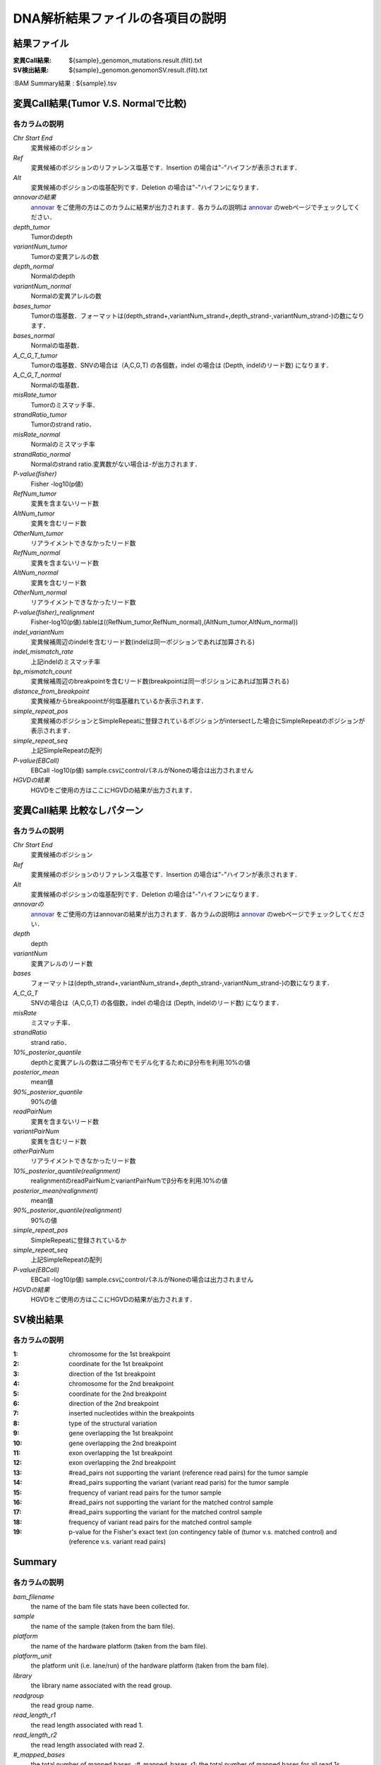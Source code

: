 ========================================
DNA解析結果ファイルの各項目の説明
========================================

結果ファイル
------------------

:変異Call結果: ${sample}_genomon_mutations.result.(filt).txt
:SV検出結果: ${sample}_genomon.genomonSV.result.(filt).txt
:BAM Summary結果 : ${sample}.tsv

変異Call結果(Tumor V.S. Normalで比較)
-------------------------------------

各カラムの説明
**************
`Chr Start End`
 変異候補のポジション
`Ref`
 変異候補のポジションのリファレンス塩基です．Insertion の場合は"-"ハイフンが表示されます．
`Alt`
 変異候補のポジションの塩基配列です．Deletion の場合は"-"ハイフンになります．
`annovarの結果`
  `annovar`_ をご使用の方はこのカラムに結果が出力されます．各カラムの説明は `annovar`_ のwebページでチェックしてください．
`depth_tumor`
 Tumorのdepth
`variantNum_tumor`
 Tumorの変異アレルの数
`depth_normal`
 Normalのdepth
`variantNum_normal`
 Normalの変異アレルの数
`bases_tumor`
 Tumorの塩基数．フォーマットは(depth_strand+,variantNum_strand+,depth_strand-,variantNum_strand-)の数になります．
`bases_normal`
 Normalの塩基数．
`A_C_G_T_tumor`
 Tumorの塩基数．SNVの場合は（A,C,G,T) の各個数，indel の場合は (Depth, indelのリード数) になります．
`A_C_G_T_normal`
 Normalの塩基数．
`misRate_tumor`
 Tumorのミスマッチ率．
`strandRatio_tumor`
 Tumorのstrand ratio．
`misRate_normal`
 Normalのミスマッチ率
`strandRatio_normal`
 Normalのstrand ratio.変異数がない場合は-が出力されます．
`P-value(fisher)`
 Fisher -log10(p値)
`RefNum_tumor`
 変異を含まないリード数
`AltNum_tumor`
 変異を含むリード数
`OtherNum_tumor`
 リアライメントできなかったリード数
`RefNum_normal`
 変異を含まないリード数
`AltNum_normal`
 変異を含むリード数
`OtherNum_normal`
 リアライメントできなかったリード数
`P-value(fisher)_realignment`
 Fisher-log10(p値).tableは((RefNum_tumor,RefNum_normal),(AltNum_tumor,AltNum_normal))
`indel_variantNum`
 変異候補周辺のindelを含むリード数(indelは同一ポジションであれば加算される)
`indel_mismatch_rate`
 上記indelのミスマッチ率
`bp_mismatch_count`
 変異候補周辺のbreakpointを含むリード数(breakpointは同一ポジションにあれば加算される)
`distance_from_breakpoint`
 変異候補からbreakpoointが何塩基離れているか表示されます．
`simple_repeat_pos`
 変異候補のポジションとSimpleRepeatに登録されているポジションがintersectした場合にSimpleRepeatのポジションが表示されます．
`simple_repeat_seq`
 上記SimpleRepeatの配列
`P-value(EBCall)`
 EBCall -log10(p値) sample.csvにcontrolパネルがNoneの場合は出力されません
`HGVDの結果`
 HGVDをご使用の方はここにHGVDの結果が出力されます．



変異Call結果 比較なしパターン
-----------------------------

各カラムの説明
**************

`Chr Start End` 
 変異候補のポジション
`Ref`
 変異候補のポジションのリファレンス塩基です．Insertion の場合は"-"ハイフンが表示されます．
`Alt`
 変異候補のポジションの塩基配列です．Deletion の場合は"-"ハイフンになります．
`annovarの`
 `annovar`_ をご使用の方はannovarの結果が出力されます．各カラムの説明は `annovar`_ のwebページでチェックしてください．
`depth`
 depth
`variantNum`
 変異アレルのリード数
`bases`
 フォーマットは(depth_strand+,variantNum_strand+,depth_strand-,variantNum_strand-)の数になります．
`A_C_G_T`
 SNVの場合は（A,C,G,T) の各個数，indel の場合は (Depth, indelのリード数) になります．
`misRate`
 ミスマッチ率．
`strandRatio`
 strand ratio．
`10%_posterior_quantile`
 depthと変異アレルの数は二項分布でモデル化するためにβ分布を利用.10%の値
`posterior_mean`
 mean値
`90%_posterior_quantile`
 90%の値
`readPairNum`
 変異を含まないリード数
`variantPairNum`
 変異を含むリード数
`otherPairNum`
 リアライメントできなかったリード数
`10%_posterior_quantile(realignment)`
 realignmentのreadPairNumとvariantPairNumでβ分布を利用.10%の値
`posterior_mean(realignment)`
 mean値
`90%_posterior_quantile(realignment)`
 90%の値
`simple_repeat_pos`
 SimpleRepeatに登録されているか
`simple_repeat_seq`
 上記SimpleRepeatの配列
`P-value(EBCall)`
 EBCall -log10(p値) sample.csvにcontrolパネルがNoneの場合は出力されません
`HGVDの結果`
 HGVDをご使用の方はここにHGVDの結果が出力されます．


SV検出結果
----------

各カラムの説明
**************

:1: chromosome for the 1st breakpoint
:2: coordinate for the 1st breakpoint
:3: direction of the 1st breakpoint
:4: chromosome for the 2nd breakpoint
:5: coordinate for the 2nd breakpoint
:6: direction of the 2nd breakpoint
:7: inserted nucleotides within the breakpoints
:8: type of the structural variation
:9: gene overlapping the 1st breakpoint
:10: gene overlapping the 2nd breakpoint
:11: exon overlapping the 1st breakpoint
:12: exon overlapping the 2nd breakpoint
:13: #read_pairs not supporting the variant (reference read pairs) for the tumor sample
:14: #read_pairs supporting the variant (variant read paris) for the tumor sample
:15: frequency of variant read pairs for the tumor sample
:16: #read_pairs not supporting the variant for the matched control sample
:17: #read_pairs supporting the variant for the matched control sample
:18: frequency of variant read pairs for the matched control sample
:19: p-value for the Fisher's exact text (on contingency table of (tumor v.s. matched control) and (reference v.s. variant read pairs)


Summary
-------

各カラムの説明
**************
`bam_filename`
 the name of the bam file stats have been collected for.
`sample`
 the name of the sample (taken from the bam file).
`platform`
 the name of the hardware platform (taken from the bam file).
`platform_unit`
 the platform unit (i.e. lane/run) of the hardware platform (taken from the bam file).
`library`
 the library name associated with the read group.	
`readgroup`
 the read group name.
`read_length_r1`
 the read length associated with read 1.
`read_length_r2`
 the read length associated with read 2.
`#_mapped_bases`
 the total number of mapped bases.
 :#_mapped_bases_r1: the total number of mapped bases for all read 1s.
 :#_mapped_bases_r2: the total number of mapped bases for all read 2s.

`#_divergent_bases`
 the total number of bases divergent from the reference.
 :#_divergent_bases_r1: the total number of bases divergent from the reference for all read 1s.
 :#_divergent_bases_r2: the total number of bases divergent from the reference for all read 2s.
`#_total_reads`
 the total number of reads.
`#_total_reads_r1`
 the total number of read 1s.
`#_total_reads_r2`
 the total number of read 2s.
`#_mapped_reads`
 the total number of unmapped reads.
 :#_mapped_reads_r1: the total number of unmapped read 1s.
 :#_mapped_reads_r2: the total number of unmapped read 2s.
`#_mapped_reads_properly_paired`
 the total number of properly paired reads.
`#_gc_bases_r1`
 the total number of G/C bases in read 1s.
`#_gc_bases_r2`
 the total number of G/C bases in read 2s.
`mean_insert_size`
 the mean insert size.
`insert_size_sd`
 the insert size standard deviation.
`median_insert_size`
 the median insert size.
`#_duplicate_reads`
 the total number of duplicate reads.
`total_depth`
 the total number of depth.
`bait_size`
 bait size.
`average_depth`
 the mean depth. (total_depth/bait_size)
`depth_stdev`
 the depth standard deviation.
`Nx_ratio`
 coverage N※以上のdepthを持つbaseの比率. (Nx/bait_size)
`Nx`
 N以上のdepthを持つbase総数
 

※ coverage Nは設定ファイル `dna_task_param.cfg` で指定した値です。:doc:`config_info`

dna_task_param.cfg

.. code-block:: cfg
    :linenos:
    :emphasize-lines: 3
     
    [coverage]
    qsub_option = -l s_vmem=1G,mem_req=1G
    coverage    = 2,10,20,30,40,50,100
    wgs_flag = False
    wgs_incl_bed_width = 1000000
    wgs_i_bed_lines = 10000
    wgs_i_bed_width = 100

.. _annovar: http://annovar.openbioinformatics.org/en/latest/user-guide/download/
